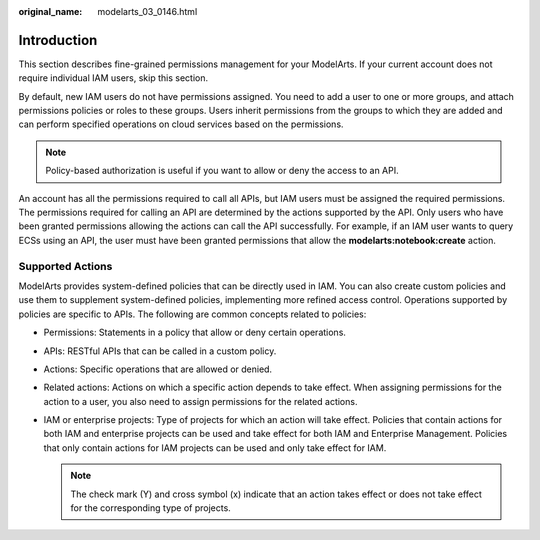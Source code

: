 :original_name: modelarts_03_0146.html

.. _modelarts_03_0146:

Introduction
============

This section describes fine-grained permissions management for your ModelArts. If your current account does not require individual IAM users, skip this section.

By default, new IAM users do not have permissions assigned. You need to add a user to one or more groups, and attach permissions policies or roles to these groups. Users inherit permissions from the groups to which they are added and can perform specified operations on cloud services based on the permissions.

.. note::

   Policy-based authorization is useful if you want to allow or deny the access to an API.

An account has all the permissions required to call all APIs, but IAM users must be assigned the required permissions. The permissions required for calling an API are determined by the actions supported by the API. Only users who have been granted permissions allowing the actions can call the API successfully. For example, if an IAM user wants to query ECSs using an API, the user must have been granted permissions that allow the **modelarts:notebook:create** action.

Supported Actions
-----------------

ModelArts provides system-defined policies that can be directly used in IAM. You can also create custom policies and use them to supplement system-defined policies, implementing more refined access control. Operations supported by policies are specific to APIs. The following are common concepts related to policies:

-  Permissions: Statements in a policy that allow or deny certain operations.
-  APIs: RESTful APIs that can be called in a custom policy.

-  Actions: Specific operations that are allowed or denied.
-  Related actions: Actions on which a specific action depends to take effect. When assigning permissions for the action to a user, you also need to assign permissions for the related actions.
-  IAM or enterprise projects: Type of projects for which an action will take effect. Policies that contain actions for both IAM and enterprise projects can be used and take effect for both IAM and Enterprise Management. Policies that only contain actions for IAM projects can be used and only take effect for IAM.

   .. note::

      The check mark (Y) and cross symbol (x) indicate that an action takes effect or does not take effect for the corresponding type of projects.
